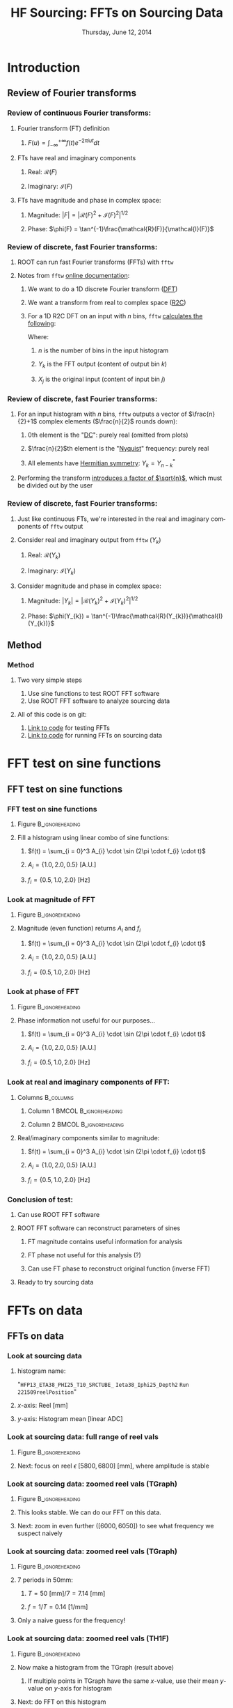 #+TITLE:     HF Sourcing: \newline FFTs on Sourcing Data
#+EMAIL:     Edmund.A.Berry@cern.ch
#+DATE:      Thursday, June 12, 2014
#+LANGUAGE:  en
#+OPTIONS:   H:3 num:t toc:nil \n:nil @:t ::t |:t ^:t -:t f:t *:t <:t
#+OPTIONS:   TeX:t LaTeX:t skip:nil d:nil todo:t pri:nil tags:not-in-toc
#+INFOJS_OPT: view:nil toc:nil ltoc:t mouse:underline buttons:0 path:http://orgmode.org/org-info.js
#+EXPORT_SELECT_TAGS: export
#+EXPORT_EXCLUDE_TAGS: noexport
#+LINK_UP:   
#+LINK_HOME: 
#+XSLT:
#+startup: beamer
#+LaTeX_CLASS: beamer
#+LaTeX_CLASS_OPTIONS: [bigger]
#+BEAMER_FRAME_LEVEL: 3
#+latex_header: \mode<beamer>{\usetheme[compress]{Berlin}}
#+latex_header: \usepackage{multirow}
#+latex_header: \input{tex/header.tex}
#+latex_header: \input{tex/macros.tex}
#+latex_header: \input{tex/toolbox.tex}
#+latex_header: \mode<beamer>{\usecolortheme{bear}}
#+latex_header: \mode<beamer>{\titlegraphic{\includegraphics[width=0.2\textwidth]{brown-logo}}}
#+latex_header: \institute[Brown University]{\inst{1} Brown University}
#+beamer_header_extra: \author[Edmund Berry]{\alert{Edmund Berry}\inst{1}}

* Introduction
** Review of Fourier transforms
*** Review of continuous Fourier transforms:
**** Fourier transform (FT) definition
***** \(F(u) = \int_{-\infty}^{+\infty}f(t)e^{-2\pi i u t} dt\)
**** FTs have real and imaginary components
***** Real: \(\mathcal{R}(F)\)
***** Imaginary: \(\mathcal{I}(F)\)
**** FTs have magnitude and phase in complex space:
***** Magnitude: \(|F| = |\mathcal{R}(F)^{2} + \mathcal{I}(F)^{2}|^{1/2}\)
***** Phase: \(\phi(F) = \tan^{-1}\frac{\mathcal{R}(F)}{\mathcal{I}(F)}\)
*** Review of discrete, fast Fourier transforms:
**** ROOT can run fast Fourier transforms (FFTs) with \texttt{fftw}
**** Notes from \texttt{fftw} [[http://www.fftw.org/][\alert{online documentation}]]:
***** We want to do a 1D discrete Fourier transform ([[http://www.fftw.org/doc/Introduction.html][\alert{DFT}]])
***** We want a transform from real to complex space ([[http://www.fftw.org/doc/One_002dDimensional-DFTs-of-Real-Data.html][\alert{R2C}]])
***** For a 1D R2C DFT on an input with $n$ bins, \texttt{fftw} [[http://www.fftw.org/doc/The-1d-Discrete-Fourier-Transform-_0028DFT_0029.html][\alert{calculates the following}]]:
#+BEGIN_LaTeX
\begin{equation*}
Y_{k} = \sum_{j=0}^{n-1} X_{j} e^{-2\pi j k \sqrt{-1}/n}
\end{equation}
#+END_LaTeX
Where:
****** $n$ is the number of bins in the input histogram
****** $Y_k$ is the FFT output (content of output bin $k$)
****** $X_j$ is the original input (content of input bin $j$)
*** Review of discrete, fast Fourier transforms:
**** For an input histogram with $n$ bins, \texttt{fftw} outputs a vector of \(\frac{n}{2}+1\) complex elements (\(\frac{n}{2}\) rounds down):
***** 0th element is the "[[http://www.fftw.org/doc/One_002dDimensional-DFTs-of-Real-Data.html][\alert{DC}]]": purely real (omitted from plots)
***** \(\frac{n}{2}\)th element is the "[[http://www.fftw.org/doc/One_002dDimensional-DFTs-of-Real-Data.html][\alert{Nyquist}]]" frequency: purely real
***** All elements have [[http://www.fftw.org/doc/The-1d-Real_002ddata-DFT.html][\alert{Hermitian symmetry}]]: \(Y_{k} = Y_{n-k}^{*}\)
**** Performing the transform [[http://www.fftw.org/doc/The-1d-Real_002ddata-DFT.html][\alert{introduces a factor of \(\sqrt{n}\)}]], which must be divided out by the user
*** Review of discrete, fast Fourier transforms:
**** Just like continuous FTs, we're interested in the real and imaginary components of \texttt{fftw} output
**** Consider real and imaginary output from \texttt{fftw} (\(Y_{k}\))
***** Real: \(\mathcal{R}(Y_{k})\)
***** Imaginary: \(\mathcal{I}(Y_{k})\)
**** Consider magnitude and phase in complex space:
***** Magnitude: \(|Y_{k}| = |\mathcal{R}(Y_{k})^{2} + \mathcal{I}(Y_{k})^{2}|^{1/2}\)
***** Phase: \(\phi(Y_{k}) = \tan^{-1}\frac{\mathcal{R}(Y_{k})}{\mathcal{I}(Y_{k})}\)
** Method
*** Method
**** Two very simple steps
1) Use sine functions to test ROOT FFT software
2) Use ROOT FFT software to analyze sourcing data
**** All of this code is on git:
1) [[https://github.com/HCALPFG/HcalFFT/blob/master/FFT_tutorial.py][\alert{Link to code}]] for testing FFTs
2) [[https://github.com/HCALPFG/HcalFFT/blob/master/FFT.py][\alert{Link to code}]] for running FFTs on sourcing data
* FFT test on sine functions
** FFT test on sine functions
*** FFT test on sine functions
**** Figure                                              :B_ignoreheading:
:PROPERTIES:
:BEAMER_env: ignoreheading
:END:
#+BEGIN_LaTeX
\centering
#+END_LaTeX
#+ATTR_LATEX: width=0.6\textwidth
[[file:fig/tutorial_original_histogram.png]]
**** Fill a histogram using linear combo of sine functions:
***** \(f(t) = \sum_{i = 0}^3 A_{i} \cdot \sin (2\pi \cdot f_{i} \cdot t)\)
***** \(A_{i} = \{1.0, 2.0, 0.5\}\) [A.U.]
***** \(f_{i} = \{0.5, 1.0, 2.0\}\) [Hz]
*** Look at magnitude of FFT 
**** Figure                                              :B_ignoreheading:
:PROPERTIES:
:BEAMER_env: ignoreheading
:END:
#+BEGIN_LaTeX
\centering
#+END_LaTeX
#+ATTR_LATEX: width=0.6\textwidth
[[file:fig/tutorial_FFT_magnitude.png]]
**** Magnitude (even function) returns \(A_{i}\) and \(f_{i}\)
***** \(f(t) = \sum_{i = 0}^3 A_{i} \cdot \sin (2\pi \cdot f_{i} \cdot t)\)
***** \(A_{i} = \{1.0, 2.0, 0.5\}\) [A.U.]
***** \(f_{i} = \{0.5, 1.0, 2.0\}\) [Hz]
*** Look at phase of FFT
**** Figure                                              :B_ignoreheading:
:PROPERTIES:
:BEAMER_env: ignoreheading
:END:
#+BEGIN_LaTeX
\centering
#+END_LaTeX
#+ATTR_LATEX: width=0.6\textwidth
[[file:fig/tutorial_FFT_phase.png]]
**** Phase information not useful for our purposes...
***** \(f(t) = \sum_{i = 0}^3 A_{i} \cdot \sin (2\pi \cdot f_{i} \cdot t)\)
***** \(A_{i} = \{1.0, 2.0, 0.5\}\) [A.U.]
***** \(f_{i} = \{0.5, 1.0, 2.0\}\) [Hz]
*** Look at real and imaginary components of FFT:
**** Columns                                                   :B_columns:
:PROPERTIES:
:BEAMER_env: columns
:END:
***** Column 1                                    :BMCOL:B_ignoreheading:
:PROPERTIES:
:BEAMER_col: 0.55
:BEAMER_env: ignoreheading
:END:
#+BEGIN_LaTeX
\centering
Real component
#+END_LaTeX
#+ATTR_LATEX: width=\textwidth
[[file:fig/tutorial_FFT_real.png]]
***** Column 2                                        :BMCOL:B_ignoreheading:
:PROPERTIES:
:BEAMER_col: 0.55
:BEAMER_env: ignoreheading
:END:
#+BEGIN_LaTeX
\centering
Imaginary component
#+END_LaTeX
#+ATTR_LATEX: width=\textwidth
[[file:fig/tutorial_FFT_imag.png]]
**** Real/imaginary components similar to magnitude:
***** \(f(t) = \sum_{i = 0}^3 A_{i} \cdot \sin (2\pi \cdot f_{i} \cdot t)\)
***** \(A_{i} = \{1.0, 2.0, 0.5\}\) [A.U.]
***** \(f_{i} = \{0.5, 1.0, 2.0\}\) [Hz]
*** Conclusion of test:
**** Can use ROOT FFT software
**** ROOT FFT software can reconstruct parameters of sines
***** FT magnitude contains useful information for analysis
***** FT phase not useful for this analysis (?)
***** Can use FT phase to reconstruct original function (inverse FFT)
**** Ready to try sourcing data
* FFTs on data
** FFTs on data
*** Look at sourcing data
**** histogram name:
"\texttt{HFP13\_ETA38\_PHI25\_T10\_SRCTUBE\_} \newline{}
\texttt{Ieta38\_Iphi25\_Depth2}  \newline{}
\texttt{Run 221509reelPosition}"
**** $x$-axis: Reel [mm]
**** $y$-axis: Histogram mean [linear ADC]
*** Look at sourcing data: full range of reel vals
**** Figure                                              :B_ignoreheading:
:PROPERTIES:
:BEAMER_env: ignoreheading
:END:
#+BEGIN_LaTeX
\centering
#+END_LaTeX
#+ATTR_LATEX: width=0.6\textwidth
[[file:fig/sourcing_unzoomed_plot.png]]
**** Next: focus on \(\text{reel } \epsilon \text{ } [5800, 6800] \text{ [mm]}\), where amplitude is stable
*** Look at sourcing data: zoomed reel vals (TGraph)
**** Figure                                              :B_ignoreheading:
:PROPERTIES:
:BEAMER_env: ignoreheading
:END:
#+BEGIN_LaTeX
\centering
#+END_LaTeX
#+ATTR_LATEX: width=0.6\textwidth
[[file:fig/sourcing_zoomed_plot.png]]
**** This looks stable.  We can do our FFT on this data.
**** Next: zoom in even further \(([6000,6050])\) to see what frequency we suspect naively
*** Look at sourcing data: zoomed reel vals (TGraph)
**** Figure                                              :B_ignoreheading:
:PROPERTIES:
:BEAMER_env: ignoreheading
:END:
#+BEGIN_LaTeX
\centering
#+END_LaTeX
#+ATTR_LATEX: width=0.6\textwidth
[[file:fig/sourcing_very_zoomed_plot.png]]
**** 7 periods in 50mm:
***** \(T = 50 \text{ [mm]}/ 7 = 7.14 \text{ [mm]} \)
***** \(f = 1/T = 0.14 \text{ [1/mm]}\)
**** Only a naive guess for the frequency!
*** Look at sourcing data: zoomed reel vals (TH1F)
**** Figure                                              :B_ignoreheading:
:PROPERTIES:
:BEAMER_env: ignoreheading
:END:
#+BEGIN_LaTeX
\centering
#+END_LaTeX
#+ATTR_LATEX: width=0.6\textwidth
[[file:fig/original_histogram.png]]
**** Now make a histogram from the TGraph (result above)
***** If multiple points in TGraph have the same $x$-value, use their mean $y$-value on $y$-axis for histogram
**** Next: do FFT on this histogram
*** Look at sourcing data: FFT magnitude
**** Figure                                              :B_ignoreheading:
:PROPERTIES:
:BEAMER_env: ignoreheading
:END:
#+BEGIN_LaTeX
\centering
#+END_LaTeX
#+ATTR_LATEX: width=0.6\textwidth
[[file:fig/FFT_magnitude.png]]
**** FFT magnitude peaks between "reel frequency"
(in [1/mm]) of |0.10| and |0.20|
**** Roughly matches our naive guess (0.14)
*** Look at sourcing data: FFT real \& imaginary
**** Columns                                                   :B_columns:
:PROPERTIES:
:BEAMER_env: columns
:END:
***** Column 1                                    :BMCOL:B_ignoreheading:
:PROPERTIES:
:BEAMER_col: 0.55
:BEAMER_env: ignoreheading
:END:
#+BEGIN_LaTeX
\centering
Real component
#+END_LaTeX
#+ATTR_LATEX: width=\textwidth
[[file:fig/FFT_real.png]]
***** Column 2                                        :BMCOL:B_ignoreheading:
:PROPERTIES:
:BEAMER_col: 0.55
:BEAMER_env: ignoreheading
:END:
#+BEGIN_LaTeX
\centering
Imaginary component
#+END_LaTeX
#+ATTR_LATEX: width=\textwidth
[[file:fig/FFT_imag.png]]
**** Real/imaginary components similar to magnitude
* Conclusion
** Conclusion
*** Conclusion
**** We can use ROOT software to do FFTs
***** Tests done on sine waves in time / frequency space
***** Prelim. results on data in reel / "reel frequency" space
**** Prelim. results show peak in "reel frequency"
***** Around 0.12 - 0.13 [1/mm]
**** Would be nice to repeat the study on sourcing data in time (OrN)
***** Need plots for this
